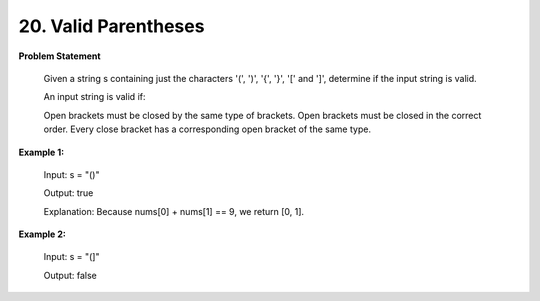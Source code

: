 =============================
20. Valid Parentheses
=============================

**Problem Statement**

    Given a string s containing just the characters '(', ')', '{', '}', '[' and ']', determine if the input string is valid.

    An input string is valid if:

    Open brackets must be closed by the same type of brackets.
    Open brackets must be closed in the correct order.
    Every close bracket has a corresponding open bracket of the same type.


**Example 1:**

    Input: s = "()"

    Output: true

    Explanation: Because nums[0] + nums[1] == 9, we return [0, 1].

**Example 2:**

    Input: s = "(]"

    Output: false
